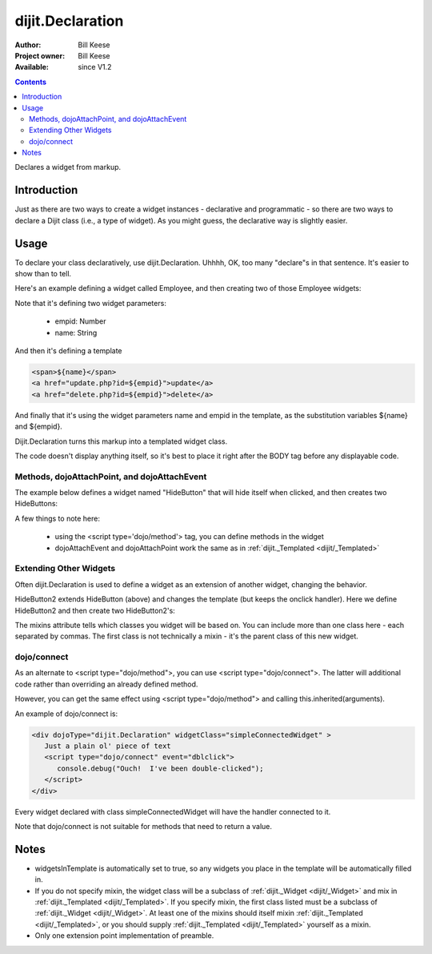 .. _dijit/Declaration:

dijit.Declaration
=================

:Author: Bill Keese
:Project owner: Bill Keese
:Available: since V1.2

.. contents::
   :depth: 2

Declares a widget from markup.

============
Introduction
============

Just as there are two ways to create a widget instances - declarative and programmatic - so there are two ways to declare a Dijit class (i.e., a type of widget). As you might guess, the declarative way is slightly easier.

=====
Usage
=====
To declare your class declaratively, use dijit.Declaration. Uhhhh, OK, too many "declare"s in that sentence. It's easier to show than to tell.

Here's an example defining a widget called Employee, and then creating two of those Employee widgets:

.. code-example ::

  .. js ::

	<script>
		dojo.require("dijit.Declaration");
	</script>

  .. html ::

	<div dojoType="dijit.Declaration" widgetClass="Employee" defaults="{ empid: 123, name: '' }">
		<span>${name}</span>
		<a href="update.php?id=${empid}">update</a>
		<a href="delete.php?id=${empid}">delete</a>
	</div>
	<div dojoType="Employee" empid="100" name="Alan Allen"></div>
	<div dojoType="Employee" empid="101" name="Bob Brown"></div>
	<div dojoType="Employee" empid="102" name="Cathy Cameron"></div>


Note that it's defining two widget parameters:

  * empid: Number
  * name: String

And then it's defining a template

.. code-block:: html

		<span>${name}</span>
		<a href="update.php?id=${empid}">update</a>
		<a href="delete.php?id=${empid}">delete</a>

And finally that it's using the widget parameters name and empid in the template, as the substitution variables ${name} and ${empid}.

Dijit.Declaration turns this markup into a templated widget class.

The code doesn't display anything itself, so it's best to place it right after the BODY tag before any displayable code.



Methods, dojoAttachPoint, and dojoAttachEvent
---------------------------------------------

The example below defines a widget named "HideButton" that will hide itself when clicked, and then creates two HideButtons:


.. html ::

	<div dojoType="dijit.Declaration" widgetClass="HideButton">
		XXX<button dojoAttachEvent="onclick: myClickHandler" dojoAttachPoint="containerNode"></button>XXX
		<script type='dojo/method' event='myClickHandler'>
			this.domNode.style.display="none";
		</script>
	</div>
	<button dojoType="HideButton">Click to hide</button>
	<button dojoType="HideButton">Click to hide #2</button>


A few things to note here:

   * using the <script type='dojo/method'> tag, you can define methods in the widget
   * dojoAttachEvent and dojoAttachPoint work the same as in :ref:`dijit._Templated <dijit/_Templated>`

Extending Other Widgets
-----------------------
Often dijit.Declaration is used to define a widget as an extension of another widget, changing the behavior.

HideButton2 extends HideButton (above) and changes the template (but keeps the onclick handler).  Here we define HideButton2 and then create two HideButton2's:

.. html ::

	<span dojoType="dijit.Declaration" widgetClass="HideButton2" mixins="HideButton">
		YYY<button dojoAttachEvent="onclick: myClickHandler" dojoAttachPoint="containerNode"></button>YYY
	</span>
	<button dojoType="HideButton2">Hide me extended</button>
	<button dojoType="HideButton2">Hide me extended #2</button>


The mixins attribute tells which classes you widget will be based on. You can include more than one class here - each separated by commas. The first class is not technically a mixin - it's the parent class of this new widget.


dojo/connect
------------

As an alternate to <script type="dojo/method">, you can use <script type="dojo/connect">.   The latter will additional code rather than overriding an already defined method.

However, you can get the same effect using <script type="dojo/method"> and calling this.inherited(arguments).

An example of dojo/connect is:

.. code-block :: html

  <div dojoType="dijit.Declaration" widgetClass="simpleConnectedWidget" >
     Just a plain ol' piece of text
     <script type="dojo/connect" event="dblclick">
        console.debug("Ouch!  I've been double-clicked");
     </script>
  </div>

Every widget declared with class simpleConnectedWidget will have the handler connected to it.

Note that dojo/connect is not suitable for methods that need to return a value.

=====
Notes
=====
- widgetsInTemplate is automatically set to true, so any widgets you place in the template will be automatically filled in.
- If you do not specify mixin, the widget class will be a subclass of :ref:`dijit._Widget <dijit/_Widget>` and mix in :ref:`dijit._Templated <dijit/_Templated>`. If you specify mixin, the first class listed must be a subclass of :ref:`dijit._Widget <dijit/_Widget>`. At least one of the mixins should itself mixin :ref:`dijit._Templated <dijit/_Templated>`, or you should supply :ref:`dijit._Templated <dijit/_Templated>` yourself as a mixin.
- Only one extension point implementation of preamble.
